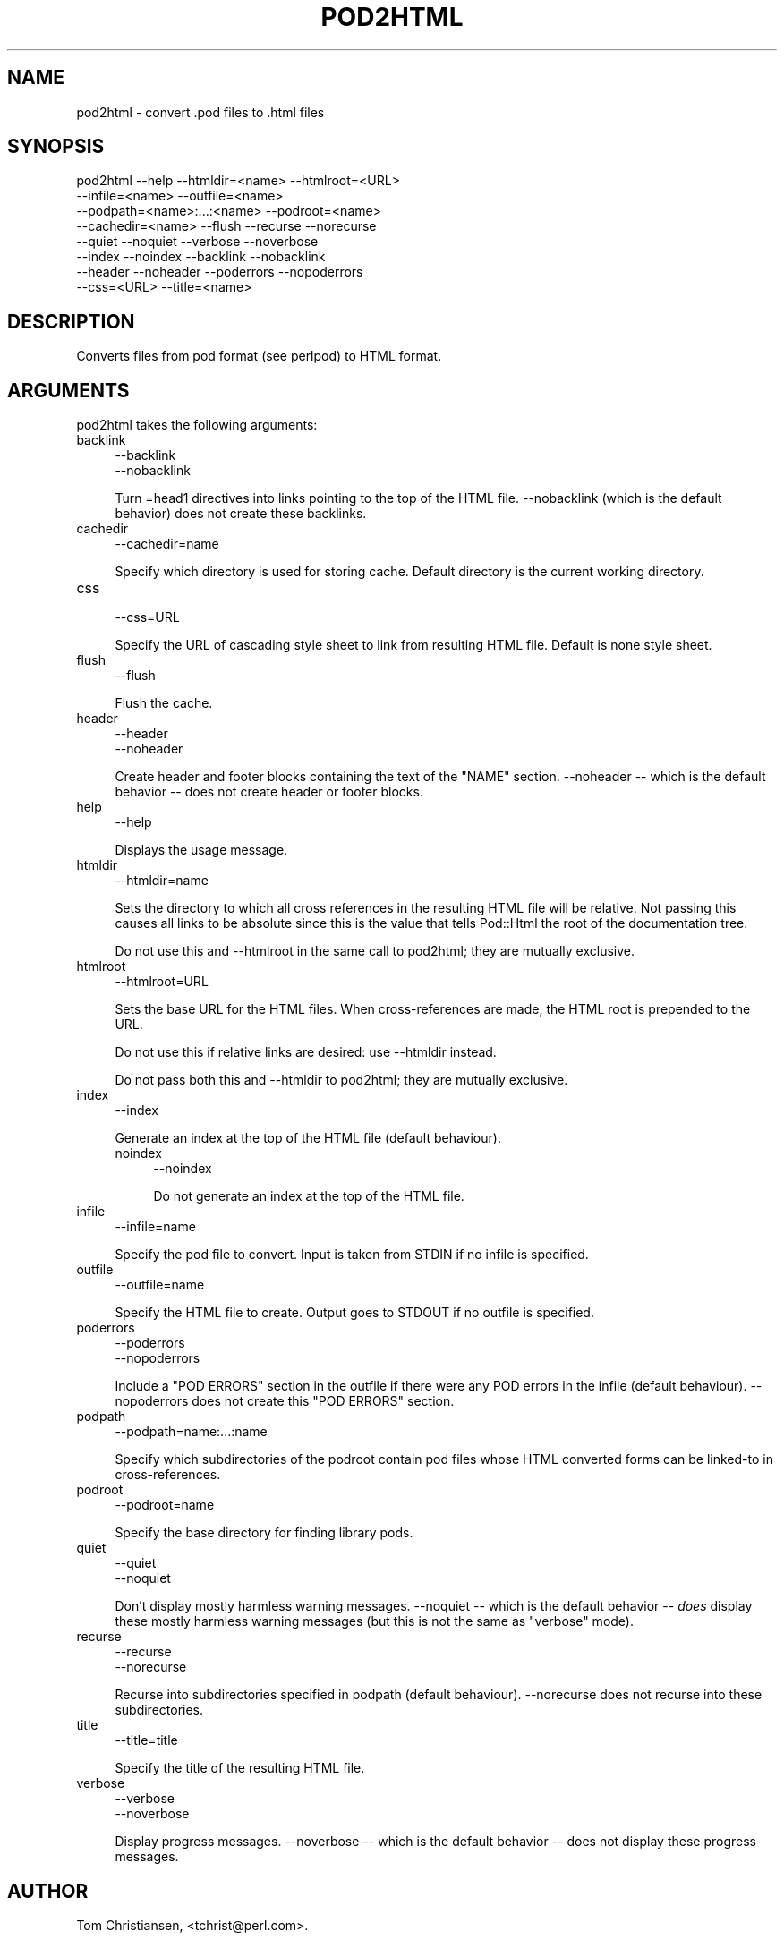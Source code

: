 .\" -*- mode: troff; coding: utf-8 -*-
.\" Automatically generated by Pod::Man 5.0102 (Pod::Simple 3.45)
.\"
.\" Standard preamble:
.\" ========================================================================
.de Sp \" Vertical space (when we can't use .PP)
.if t .sp .5v
.if n .sp
..
.de Vb \" Begin verbatim text
.ft CW
.nf
.ne \\$1
..
.de Ve \" End verbatim text
.ft R
.fi
..
.\" \*(C` and \*(C' are quotes in nroff, nothing in troff, for use with C<>.
.ie n \{\
.    ds C` ""
.    ds C' ""
'br\}
.el\{\
.    ds C`
.    ds C'
'br\}
.\"
.\" Escape single quotes in literal strings from groff's Unicode transform.
.ie \n(.g .ds Aq \(aq
.el       .ds Aq '
.\"
.\" If the F register is >0, we'll generate index entries on stderr for
.\" titles (.TH), headers (.SH), subsections (.SS), items (.Ip), and index
.\" entries marked with X<> in POD.  Of course, you'll have to process the
.\" output yourself in some meaningful fashion.
.\"
.\" Avoid warning from groff about undefined register 'F'.
.de IX
..
.nr rF 0
.if \n(.g .if rF .nr rF 1
.if (\n(rF:(\n(.g==0)) \{\
.    if \nF \{\
.        de IX
.        tm Index:\\$1\t\\n%\t"\\$2"
..
.        if !\nF==2 \{\
.            nr % 0
.            nr F 2
.        \}
.    \}
.\}
.rr rF
.\" ========================================================================
.\"
.IX Title "POD2HTML 1"
.TH POD2HTML 1 2024-10-06 "perl v5.40.0" "Perl Programmers Reference Guide"
.\" For nroff, turn off justification.  Always turn off hyphenation; it makes
.\" way too many mistakes in technical documents.
.if n .ad l
.nh
.SH NAME
pod2html \- convert .pod files to .html files
.SH SYNOPSIS
.IX Header "SYNOPSIS"
.Vb 8
\&    pod2html \-\-help \-\-htmldir=<name> \-\-htmlroot=<URL>
\&             \-\-infile=<name> \-\-outfile=<name>
\&             \-\-podpath=<name>:...:<name> \-\-podroot=<name>
\&             \-\-cachedir=<name> \-\-flush \-\-recurse \-\-norecurse
\&             \-\-quiet \-\-noquiet \-\-verbose \-\-noverbose
\&             \-\-index \-\-noindex \-\-backlink \-\-nobacklink
\&             \-\-header \-\-noheader \-\-poderrors \-\-nopoderrors
\&             \-\-css=<URL> \-\-title=<name>
.Ve
.SH DESCRIPTION
.IX Header "DESCRIPTION"
Converts files from pod format (see perlpod) to HTML format.
.SH ARGUMENTS
.IX Header "ARGUMENTS"
pod2html takes the following arguments:
.IP backlink 4
.IX Item "backlink"
.Vb 2
\&  \-\-backlink
\&  \-\-nobacklink
.Ve
.Sp
Turn =head1 directives into links pointing to the top of the HTML file.
\&\-\-nobacklink (which is the default behavior) does not create these backlinks.
.IP cachedir 4
.IX Item "cachedir"
.Vb 1
\&  \-\-cachedir=name
.Ve
.Sp
Specify which directory is used for storing cache. Default directory is the
current working directory.
.IP css 4
.IX Item "css"
.Vb 1
\&  \-\-css=URL
.Ve
.Sp
Specify the URL of cascading style sheet to link from resulting HTML file.
Default is none style sheet.
.IP flush 4
.IX Item "flush"
.Vb 1
\&  \-\-flush
.Ve
.Sp
Flush the cache.
.IP header 4
.IX Item "header"
.Vb 2
\&  \-\-header
\&  \-\-noheader
.Ve
.Sp
Create header and footer blocks containing the text of the "NAME" section.
\&\-\-noheader \-\- which is the default behavior \-\- does not create header or footer
blocks.
.IP help 4
.IX Item "help"
.Vb 1
\&  \-\-help
.Ve
.Sp
Displays the usage message.
.IP htmldir 4
.IX Item "htmldir"
.Vb 1
\&  \-\-htmldir=name
.Ve
.Sp
Sets the directory to which all cross references in the resulting HTML file
will be relative. Not passing this causes all links to be absolute since this
is the value that tells Pod::Html the root of the documentation tree.
.Sp
Do not use this and \-\-htmlroot in the same call to pod2html; they are mutually
exclusive.
.IP htmlroot 4
.IX Item "htmlroot"
.Vb 1
\&  \-\-htmlroot=URL
.Ve
.Sp
Sets the base URL for the HTML files.  When cross-references are made, the
HTML root is prepended to the URL.
.Sp
Do not use this if relative links are desired: use \-\-htmldir instead.
.Sp
Do not pass both this and \-\-htmldir to pod2html; they are mutually exclusive.
.IP index 4
.IX Item "index"
.Vb 1
\&  \-\-index
.Ve
.Sp
Generate an index at the top of the HTML file (default behaviour).
.RS 4
.IP noindex 4
.IX Item "noindex"
.Vb 1
\&  \-\-noindex
.Ve
.Sp
Do not generate an index at the top of the HTML file.
.RE
.RS 4
.RE
.IP infile 4
.IX Item "infile"
.Vb 1
\&  \-\-infile=name
.Ve
.Sp
Specify the pod file to convert.  Input is taken from STDIN if no
infile is specified.
.IP outfile 4
.IX Item "outfile"
.Vb 1
\&  \-\-outfile=name
.Ve
.Sp
Specify the HTML file to create.  Output goes to STDOUT if no outfile
is specified.
.IP poderrors 4
.IX Item "poderrors"
.Vb 2
\&  \-\-poderrors
\&  \-\-nopoderrors
.Ve
.Sp
Include a "POD ERRORS" section in the outfile if there were any POD errors in
the infile (default behaviour).  \-\-nopoderrors does not create this "POD
ERRORS" section.
.IP podpath 4
.IX Item "podpath"
.Vb 1
\&  \-\-podpath=name:...:name
.Ve
.Sp
Specify which subdirectories of the podroot contain pod files whose
HTML converted forms can be linked-to in cross-references.
.IP podroot 4
.IX Item "podroot"
.Vb 1
\&  \-\-podroot=name
.Ve
.Sp
Specify the base directory for finding library pods.
.IP quiet 4
.IX Item "quiet"
.Vb 2
\&  \-\-quiet
\&  \-\-noquiet
.Ve
.Sp
Don't display mostly harmless warning messages.  \-\-noquiet \-\- which is the
default behavior \-\- \fIdoes\fR display these mostly harmless warning messages (but
this is not the same as "verbose" mode).
.IP recurse 4
.IX Item "recurse"
.Vb 2
\&  \-\-recurse
\&  \-\-norecurse
.Ve
.Sp
Recurse into subdirectories specified in podpath (default behaviour).
\&\-\-norecurse does not recurse into these subdirectories.
.IP title 4
.IX Item "title"
.Vb 1
\&  \-\-title=title
.Ve
.Sp
Specify the title of the resulting HTML file.
.IP verbose 4
.IX Item "verbose"
.Vb 2
\&  \-\-verbose
\&  \-\-noverbose
.Ve
.Sp
Display progress messages. \-\-noverbose \-\- which is the default behavior \-\-
does not display these progress messages.
.SH AUTHOR
.IX Header "AUTHOR"
Tom Christiansen, <tchrist@perl.com>.
.SH BUGS
.IX Header "BUGS"
See Pod::Html for a list of known bugs in the translator.
.SH "SEE ALSO"
.IX Header "SEE ALSO"
perlpod, Pod::Html
.SH COPYRIGHT
.IX Header "COPYRIGHT"
This program is distributed under the Artistic License.
